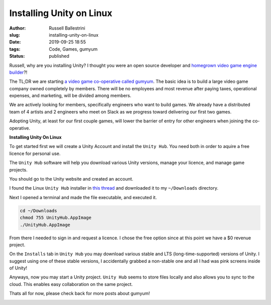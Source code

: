 Installing Unity on Linux 
################################################################

:author: Russell Ballestrini
:slug: installing-unity-on-linux
:date: 2019-09-25 18:55
:tags: Code, Games, gumyum
:status: published

Russell, why are you installing Unity? I thought you were an open source developer and `homegrown video game engine builder </yuletide-trains-and-homegrown-video-games/>`_?!

|gumyum logo|

The TL;DR we are starting `a video game co-operative called gumyum <https://gumyum.com>`_. The basic idea is to build a large video game company owned completely by members. There will be no employees and most revenue after paying taxes, operational expenses, and marketing, will be divided among members.

We are actively looking for members, specifically engineers who want to build games. We already have a distributed team of 4 artists and 2 engineers who meet on Slack as we progress toward delivering our first two games.

Adopting Unity, at least for our first couple games, will lower the barrier of entry for other engineers when joining the co-operative.

**Installing Unity On Linux**

To get started first we will create a Unity Account and install the ``Unity Hub``.
You need both in order to aquire a free licence for personal use.

The ``Unity Hub`` software will help you download various Unity versions, manage your licence, and manage game projects.

You should go to the Unity website and created an account.

I found the Linux ``Unity Hub`` installer in `this thread <https://forum.unity.com/threads/unity-hub-v-1-0-0-is-now-available.555547/>`_ and downloaded it to my ``~/Downloads`` directory.

Next I opened a terminal and made the file executable, and executed it.

.. code-block:: bash

 cd ~/Downloads
 chmod 755 UnityHub.AppImage
 ./UnityHub.AppImage

From there I needed to sign in and request a licence. I chose the free option since at this point we have a $0 revenue project.

On the ``Installs`` tab in ``Unity Hub`` you may download various stable and LTS (long-time-supported) versions of Unity. I suggest using one of these stable versions, I accidentally grabbed a non-stable one and all I had was pink screens inside of Unity!

Anyways, now you may start a Unity project. ``Unity Hub`` seems to store files locally and also allows you to sync to the cloud. This enables easy collaboration on the same project.

Thats all for now, please check back for more posts about gumyum!

.. image:: /uploads/2019/unity-hub-gumyum.png

.. |gumyum logo| image:: /uploads/2010/12/gumyumgameslogo.png
